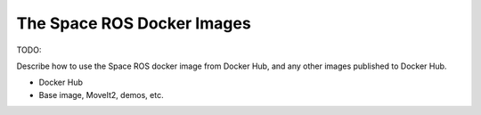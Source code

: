 The Space ROS Docker Images
===========================

TODO:

Describe how to use the Space ROS docker image from Docker Hub, and any other images published to Docker Hub.

* Docker Hub
* Base image, MoveIt2, demos, etc.
